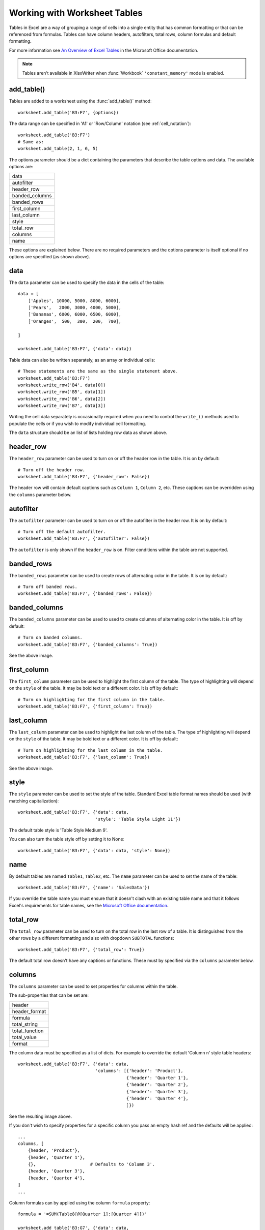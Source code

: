 .. SPDX-License-Identifier: BSD-2-Clause
   Copyright 2013-2022, John McNamara, jmcnamara@cpan.org

.. _tables:

Working with Worksheet Tables
=============================

Tables in Excel are a way of grouping a range of cells into a single entity
that has common formatting or that can be referenced from formulas. Tables can
have column headers, autofilters, total rows, column formulas and default
formatting.

.. image:: _images/tables12.png

For more information see
`An Overview of Excel Tables <http://office.microsoft.com/en-us/excel-help/overview-of-excel-tables-HA010048546.aspx>`_
in the Microsoft Office documentation.

.. Note::

   Tables aren't available in XlsxWriter when :func:`Workbook`
   ``'constant_memory'`` mode is enabled.


add_table()
-----------

Tables are added to a worksheet using the :func:`add_table()` method::

    worksheet.add_table('B3:F7', {options})

The data range can be specified in 'A1' or 'Row/Column' notation (see
:ref:`cell_notation`)::

    worksheet.add_table('B3:F7')
    # Same as:
    worksheet.add_table(2, 1, 6, 5)

.. image:: _images/tables1.png

The options parameter should be a dict containing the parameters that describe
the table options and data. The available options are:

+----------------+
| data           |
+----------------+
| autofilter     |
+----------------+
| header_row     |
+----------------+
| banded_columns |
+----------------+
| banded_rows    |
+----------------+
| first_column   |
+----------------+
| last_column    |
+----------------+
| style          |
+----------------+
| total_row      |
+----------------+
| columns        |
+----------------+
| name           |
+----------------+


These options are explained below. There are no required parameters and the
options parameter is itself optional if no options are specified (as shown
above).


data
----

The ``data`` parameter can be used to specify the data in the cells of the
table::

    data = [
        ['Apples', 10000, 5000, 8000, 6000],
        ['Pears',   2000, 3000, 4000, 5000],
        ['Bananas', 6000, 6000, 6500, 6000],
        ['Oranges',  500,  300,  200,  700],

    ]

    worksheet.add_table('B3:F7', {'data': data})

.. image:: _images/tables2.png

Table data can also be written separately, as an array or individual cells::

    # These statements are the same as the single statement above.
    worksheet.add_table('B3:F7')
    worksheet.write_row('B4', data[0])
    worksheet.write_row('B5', data[1])
    worksheet.write_row('B6', data[2])
    worksheet.write_row('B7', data[3])

Writing the cell data separately is occasionally required when you need to
control the ``write_()`` methods used to populate the cells or if you wish to
modify individual cell formatting.

The ``data`` structure should be an list of lists holding row data as shown
above.


header_row
----------

The ``header_row`` parameter can be used to turn on or off the header row in
the table. It is on by default::

    # Turn off the header row.
    worksheet.add_table('B4:F7', {'header_row': False})

.. image:: _images/tables4.png


The header row will contain default captions such as ``Column 1``,
``Column 2``, etc. These captions can be overridden using the ``columns``
parameter below.


autofilter
----------

The ``autofilter`` parameter can be used to turn on or off the autofilter in
the header row. It is on by default::

    # Turn off the default autofilter.
    worksheet.add_table('B3:F7', {'autofilter': False})

.. image:: _images/tables3.png

The ``autofilter`` is only shown if the ``header_row`` is on. Filter conditions
within the table are not supported.


banded_rows
-----------

The ``banded_rows`` parameter can be used to create rows of alternating color
in the table. It is on by default::

    # Turn off banded rows.
    worksheet.add_table('B3:F7', {'banded_rows': False})

.. image:: _images/tables6.png

banded_columns
--------------

The ``banded_columns`` parameter can be used to used to create columns of
alternating color in the table. It is off by default::

    # Turn on banded columns.
    worksheet.add_table('B3:F7', {'banded_columns': True})

See the above image.

first_column
------------

The ``first_column`` parameter can be used to highlight the first column of the
table. The type of highlighting will depend on the ``style`` of the table. It
may be bold text or a different color. It is off by default::

    # Turn on highlighting for the first column in the table.
    worksheet.add_table('B3:F7', {'first_column': True})

.. image:: _images/tables5.png

last_column
-----------

The ``last_column`` parameter can be used to highlight the last column of the
table. The type of highlighting will depend on the ``style`` of the table. It
may be bold text or a different color. It is off by default::

    # Turn on highlighting for the last column in the table.
    worksheet.add_table('B3:F7', {'last_column': True})

See the above image.

style
-----

The ``style`` parameter can be used to set the style of the table. Standard
Excel table format names should be used (with matching capitalization)::

    worksheet.add_table('B3:F7', {'data': data,
                                  'style': 'Table Style Light 11'})

.. image:: _images/tables11.png

The default table style is 'Table Style Medium 9'.

You can also turn the table style off by setting it to None::

    worksheet.add_table('B3:F7', {'data': data, 'style': None})

.. image:: _images/tables13.png


name
----

By default tables are named ``Table1``, ``Table2``, etc. The ``name``
parameter can be used to set the name of the table::

    worksheet.add_table('B3:F7', {'name': 'SalesData'})

If you override the table name you must ensure that it doesn't clash with an
existing table name and that it follows Excel's requirements for table names,
see the `Microsoft Office documentation
<http://office.microsoft.com/en-001/excel-help/define-and-use-names-in-formulas-HA010147120.aspx>`_.


total_row
---------

The ``total_row`` parameter can be used to turn on the total row in the last
row of a table. It is distinguished from the other rows by a different
formatting and also with dropdown ``SUBTOTAL`` functions::

    worksheet.add_table('B3:F7', {'total_row': True})

.. image:: _images/tables9.png

The default total row doesn't have any captions or functions. These must by
specified via the ``columns`` parameter below.


columns
-------

The ``columns`` parameter can be used to set properties for columns within the
table.

.. image:: _images/tables7.png

The sub-properties that can be set are:

+----------------+
| header         |
+----------------+
| header_format  |
+----------------+
| formula        |
+----------------+
| total_string   |
+----------------+
| total_function |
+----------------+
| total_value    |
+----------------+
| format         |
+----------------+

The column data must be specified as a list of dicts. For example to override
the default 'Column n' style table headers::

    worksheet.add_table('B3:F7', {'data': data,
                                  'columns': [{'header': 'Product'},
                                              {'header': 'Quarter 1'},
                                              {'header': 'Quarter 2'},
                                              {'header': 'Quarter 3'},
                                              {'header': 'Quarter 4'},
                                              ]})

See the resulting image above.

If you don't wish to specify properties for a specific column you pass an empty
hash ref and the defaults will be applied::

            ...
            columns, [
                {header, 'Product'},
                {header, 'Quarter 1'},
                {},                     # Defaults to 'Column 3'.
                {header, 'Quarter 3'},
                {header, 'Quarter 4'},
            ]
            ...

Column formulas can by applied using the column ``formula`` property::

    formula = '=SUM(Table8[@[Quarter 1]:[Quarter 4]])'

    worksheet.add_table('B3:G7', {'data': data,
                                  'columns': [{'header': 'Product'},
                                              {'header': 'Quarter 1'},
                                              {'header': 'Quarter 2'},
                                              {'header': 'Quarter 3'},
                                              {'header': 'Quarter 4'},
                                              {'header': 'Year',
                                               'formula': formula},
                                              ]})

.. image:: _images/tables8.png

The Excel 2007 style ``[#This Row]`` and Excel 2010 style ``@`` structural
references are supported within the formula. However, other Excel 2010
additions to structural references aren't supported and formulas should
conform to Excel 2007 style formulas. See the Microsoft documentation on
`Using structured references with Excel tables <http://office.microsoft.com/en-us/excel-help/using-structured-references-with-excel-tables-HA010155686.aspx>`_
for details.

As stated above the ``total_row`` table parameter turns on the "Total" row in
the table but it doesn't populate it with any defaults. Total captions and
functions must be specified via the ``columns`` property and the
``total_string`` and ``total_function`` sub properties::

    options = {'data': data,
               'total_row': 1,
               'columns': [{'header': 'Product', 'total_string': 'Totals'},
                           {'header': 'Quarter 1', 'total_function': 'sum'},
                           {'header': 'Quarter 2', 'total_function': 'sum'},
                           {'header': 'Quarter 3', 'total_function': 'sum'},
                           {'header': 'Quarter 4', 'total_function': 'sum'},
                           {'header': 'Year',
                            'formula': '=SUM(Table10[@[Quarter 1]:[Quarter 4]])',
                            'total_function': 'sum'
                            },
                           ]}

    # Add a table to the worksheet.
    worksheet.add_table('B3:G8', options)

The supported totals row ``SUBTOTAL`` functions are:

+------------+
| average    |
+------------+
| count_nums |
+------------+
| count      |
+------------+
| max        |
+------------+
| min        |
+------------+
| std_dev    |
+------------+
| sum        |
+------------+
| var        |
+------------+

User defined functions or formulas aren't supported.

It is also possible to set a calculated value for the ``total_function`` using
the ``total_value`` sub property. This is only necessary when creating
workbooks for applications that cannot calculate the value of formulas
automatically. This is similar to setting the ``value`` optional property in
:func:`write_formula`::


    options = {'data': data,
               'total_row': 1,
               'columns': [{'total_string': 'Totals'},
                           {'total_function': 'sum', 'total_value': 150},
                           {'total_function': 'sum', 'total_value': 200},
                           {'total_function': 'sum', 'total_value': 333},
                           {'total_function': 'sum', 'total_value': 124},
                           {'formula': '=SUM(Table10[@[Quarter 1]:[Quarter 4]])',
                            'total_function': 'sum',
                            'total_value': 807}]}

Formatting can also be applied to columns, to the column data using ``format`` and to the header using ``header_format``::


    currency_format = workbook.add_format({'num_format': '$#,##0'})
    wrap_format     = workbook.add_format({'text_wrap': 1})

    worksheet.add_table('B3:D8', {'data': data,
                                  'total_row': 1,
                                  'columns': [{'header': 'Product'},
                                              {'header': 'Quarter 1',
                                               'total_function': 'sum',
                                               'format': currency_format},
                                              {'header': 'Quarter 2',
                                               'header_format': wrap_format,
                                               'total_function': 'sum',
                                               'format': currency_format}]})

.. image:: _images/tables12.png

Standard XlsxWriter :ref:`Format object <format>` objects are used for this
formatting. However, they should be limited to numerical formats for the
columns and simple formatting like text wrap for the headers. Overriding other
table formatting may produce inconsistent results.


Example
-------

All of the images shown above are taken from :ref:`ex_tables`.
